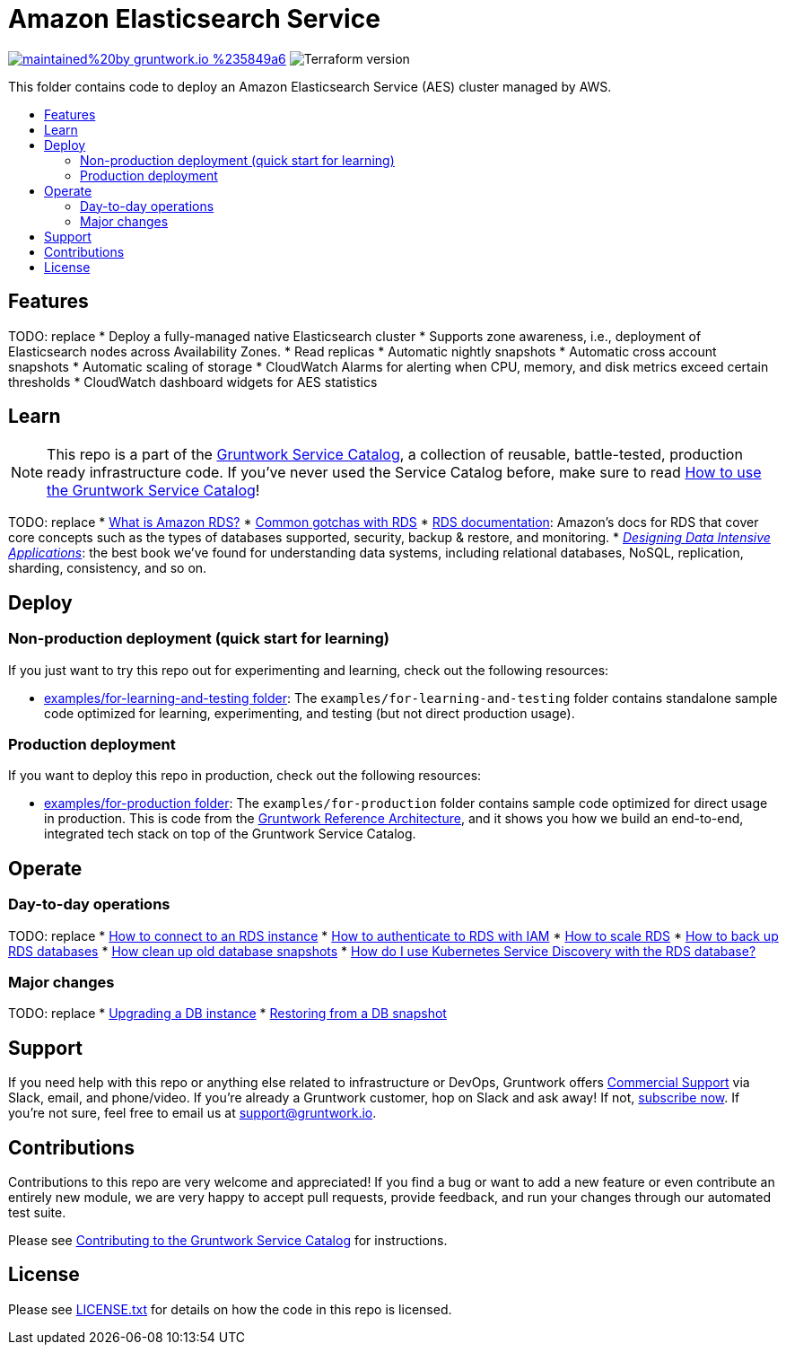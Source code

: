 :type: service
:name: Amazon Elasticsearch
:description: Deploy and manage Amazon Elasticsearch Service (AES)
:icon: /_docs/aes-icon.png
:category: database
:cloud: aws
:tags: analytics, data
:license: gruntwork
:built-with: terraform

// AsciiDoc TOC settings
:toc:
:toc-placement!:
:toc-title:

// GitHub specific settings. See https://gist.github.com/dcode/0cfbf2699a1fe9b46ff04c41721dda74 for details.
ifdef::env-github[]
:tip-caption: :bulb:
:note-caption: :information_source:
:important-caption: :heavy_exclamation_mark:
:caution-caption: :fire:
:warning-caption: :warning:
endif::[]

= Amazon Elasticsearch Service

image:https://img.shields.io/badge/maintained%20by-gruntwork.io-%235849a6.svg[link="https://gruntwork.io/?ref=repo_aws_service_catalog"]
image:https://img.shields.io/badge/tf-%3E%3D0.12.0-blue.svg[Terraform version]

This folder contains code to deploy an Amazon Elasticsearch Service (AES) cluster managed by AWS.

toc::[]



== Features

TODO: replace
* Deploy a fully-managed native Elasticsearch cluster
* Supports zone awareness, i.e., deployment of Elasticsearch nodes across Availability Zones.
* Read replicas
* Automatic nightly snapshots
* Automatic cross account snapshots
* Automatic scaling of storage
* CloudWatch Alarms for alerting when CPU, memory, and disk metrics exceed certain thresholds
* CloudWatch dashboard widgets for AES statistics


== Learn

NOTE: This repo is a part of the https://github.com/gruntwork-io/aws-service-catalog//[Gruntwork Service Catalog], a collection of
reusable, battle-tested, production ready infrastructure code. If you've never used the Service Catalog before, make
sure to read https://gruntwork.io/guides/foundations/how-to-use-gruntwork-service-catallog/[How to use the Gruntwork
Service Catalog]!

TODO: replace
* https://github.com/gruntwork-io/module-data-storage/blob/master/modules/rds/core-concepts.md#what-is-amazon-rds[What is Amazon RDS?]
* https://github.com/gruntwork-io/module-data-storage/blob/master/modules/rds/core-concepts.md#common-gotchas[Common gotchas with RDS]
* https://docs.aws.amazon.com/AmazonRDS/latest/UserGuide/Welcome.html[RDS documentation]: Amazon's docs for RDS that
  cover core concepts such as the types of databases supported, security, backup & restore, and monitoring.
* _https://dataintensive.net[Designing Data Intensive Applications]_: the best book we've found for understanding data
  systems, including relational databases, NoSQL, replication, sharding, consistency, and so on.



== Deploy

=== Non-production deployment (quick start for learning)

If you just want to try this repo out for experimenting and learning, check out the following resources:

* link:/examples/for-learning-and-testing[examples/for-learning-and-testing folder]: The
  `examples/for-learning-and-testing` folder contains standalone sample code optimized for learning, experimenting, and
  testing (but not direct production usage).

=== Production deployment

If you want to deploy this repo in production, check out the following resources:

* link:/examples/for-production[examples/for-production folder]: The `examples/for-production` folder contains sample
  code optimized for direct usage in production. This is code from the
  https://gruntwork.io/reference-architecture/:[Gruntwork Reference Architecture], and it shows you how we build an
  end-to-end, integrated tech stack on top of the Gruntwork Service Catalog.




== Operate

=== Day-to-day operations

TODO: replace
* https://github.com/gruntwork-io/module-data-storage/blob/master/modules/rds/core-concepts.md#how-do-you-connect-to-the-database[How to connect to an RDS instance]
* https://docs.aws.amazon.com/AmazonRDS/latest/UserGuide/UsingWithRDS.IAM.html[How to authenticate to RDS with IAM]
* https://github.com/gruntwork-io/module-data-storage/blob/master/modules/rds/core-concepts.md#how-do-you-scale-this-database[How to scale RDS]
* https://github.com/gruntwork-io/module-data-storage/blob/master/modules/lambda-create-snapshot/core-concepts.md#data-backup-core-concepts[How to back up RDS databases]
* https://github.com/gruntwork-io/module-data-storage/blob/master/modules/lambda-cleanup-snapshots/README.md[How clean up old database snapshots]
* link:core-concepts.md#how-do-i-use-kubernetes-service-discovery-with-the-rds-database[How do I use Kubernetes Service
  Discovery with the RDS database?]

=== Major changes

TODO: replace
* https://docs.aws.amazon.com/AmazonRDS/latest/UserGuide/USER_UpgradeDBInstance.Upgrading.html[Upgrading a DB instance]
* https://docs.aws.amazon.com/AmazonRDS/latest/UserGuide/USER_RestoreFromSnapshot.html[Restoring from a DB snapshot]




== Support

If you need help with this repo or anything else related to infrastructure or DevOps, Gruntwork offers
https://gruntwork.io/support/[Commercial Support] via Slack, email, and phone/video. If you're already a Gruntwork
customer, hop on Slack and ask away! If not, https://www.gruntwork.io/pricing/[subscribe now]. If you're not sure,
feel free to email us at link:mailto:support@gruntwork.io[support@gruntwork.io].




== Contributions

Contributions to this repo are very welcome and appreciated! If you find a bug or want to add a new feature or even
contribute an entirely new module, we are very happy to accept pull requests, provide feedback, and run your changes
through our automated test suite.

Please see
https://gruntwork.io/guides/foundations/how-to-use-gruntwork-infrastructure-as-code-library#_contributing_to_the_gruntwork_infrastructure_as_code_library[Contributing to the Gruntwork Service Catalog]
for instructions.




== License

Please see link:/LICENSE.txt[LICENSE.txt] for details on how the code in this repo is licensed.

